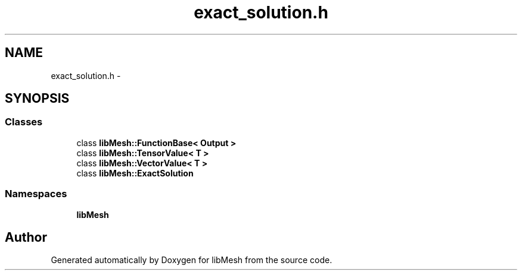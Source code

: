 .TH "exact_solution.h" 3 "Tue May 6 2014" "libMesh" \" -*- nroff -*-
.ad l
.nh
.SH NAME
exact_solution.h \- 
.SH SYNOPSIS
.br
.PP
.SS "Classes"

.in +1c
.ti -1c
.RI "class \fBlibMesh::FunctionBase< Output >\fP"
.br
.ti -1c
.RI "class \fBlibMesh::TensorValue< T >\fP"
.br
.ti -1c
.RI "class \fBlibMesh::VectorValue< T >\fP"
.br
.ti -1c
.RI "class \fBlibMesh::ExactSolution\fP"
.br
.in -1c
.SS "Namespaces"

.in +1c
.ti -1c
.RI "\fBlibMesh\fP"
.br
.in -1c
.SH "Author"
.PP 
Generated automatically by Doxygen for libMesh from the source code\&.
